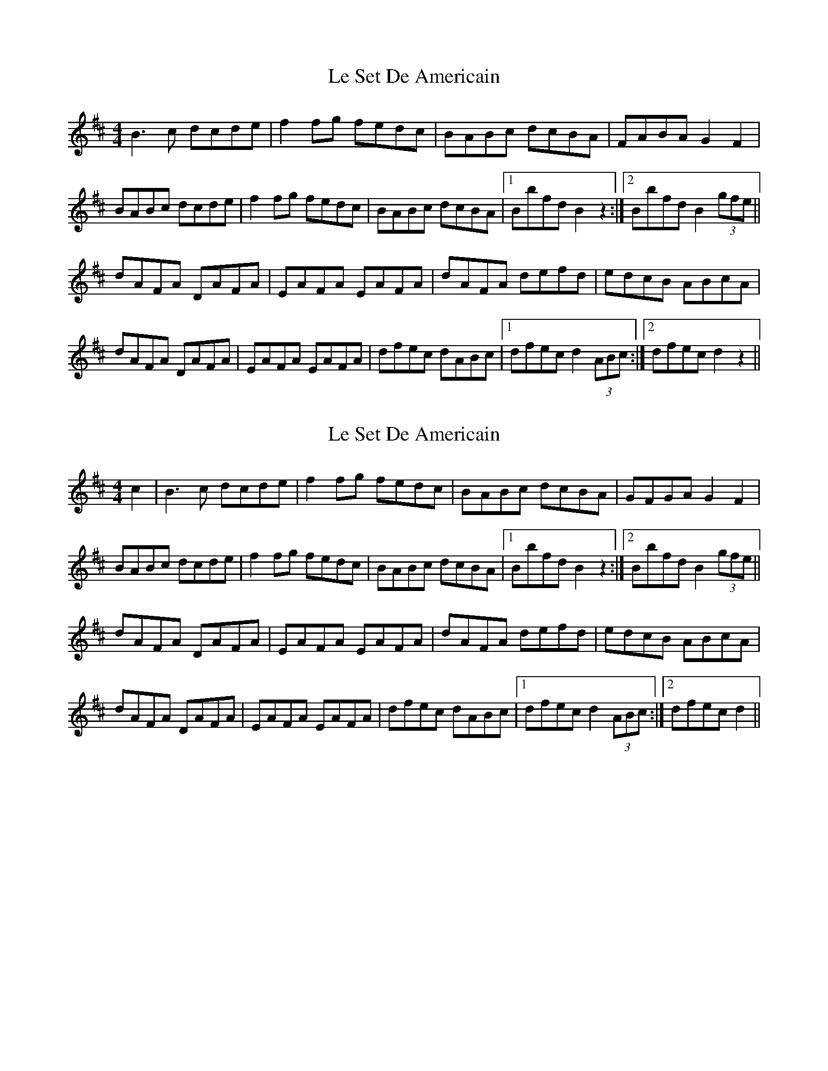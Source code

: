 X: 1
T: Le Set De Americain
R: reel
M: 4/4
L: 1/8
K: Bmin
B3 c dcde|f2 fg fedc|BABc dcBA|FABA G2 F2|
BABc dcde|f2 fg fedc|BABc dcBA|1Bbfd B2 z2:|2Bbfd B2 (3gfe||
dAFA DAFA|EAFA EAFA|dAFA defd|edcB ABcA|
dAFA DAFA|EAFA EAFA|dfec dABc|1dfec d2 (3ABc:|2dfec d2 z2||

X: 1
T: Le Set De Americain
R: reel
M: 4/4
L: 1/8
K: Bmin
c2| B3 c dcde|f2 fg fedc|BABc dcBA|GFGA G2 F2|
BABc dcde|f2 fg fedc|BABc dcBA|1Bbfd B2 z2:|2Bbfd B2 (3gfe||
dAFA DAFA|EAFA EAFA|dAFA defd|edcB ABcA|
dAFA DAFA|EAFA EAFA|dfec dABc|1dfec d2 (3ABc:|2dfec d2 ||